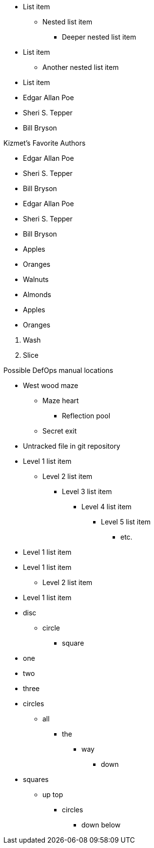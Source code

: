 // tag::qr-base[]
* List item
** Nested list item
*** Deeper nested list item
* List item
 ** Another nested list item
* List item
// end::qr-base[]

// tag::base[]
* Edgar Allan Poe
* Sheri S. Tepper
* Bill Bryson
// end::base[]

// tag::base-t[]
.Kizmet's Favorite Authors
* Edgar Allan Poe
* Sheri S. Tepper
* Bill Bryson
// end::base-t[]

// tag::base-alt[]
- Edgar Allan Poe
- Sheri S. Tepper
- Bill Bryson
// end::base-alt[]

// tag::divide[]
* Apples
* Oranges

//-

* Walnuts
* Almonds
// end::divide[]

// tag::divide-alt[]
* Apples
* Oranges

[]
. Wash
. Slice
// end::divide-alt[]

// tag::nest[]
.Possible DefOps manual locations
* West wood maze
** Maze heart
*** Reflection pool
** Secret exit
* Untracked file in git repository
// end::nest[]

// tag::max[]
* Level 1 list item
** Level 2 list item
*** Level 3 list item
**** Level 4 list item
***** Level 5 list item
****** etc.
* Level 1 list item
// end::max[]

// tag::nest-alt[]
* Level 1 list item
- Level 2 list item
* Level 1 list item
// end::nest-alt[]

// tag::markers[]
* disc
** circle
*** square
// end::markers[]

// tag::square[]
[square]
* one
* two
* three
// end::square[]

// tag::marker-lock[]
[circle]
* circles
** all
*** the
**** way
***** down
// end::marker-lock[]

// tag::marker-override[]
[square]
* squares
** up top
[circle]
*** circles
**** down below
// end::marker-override[]
